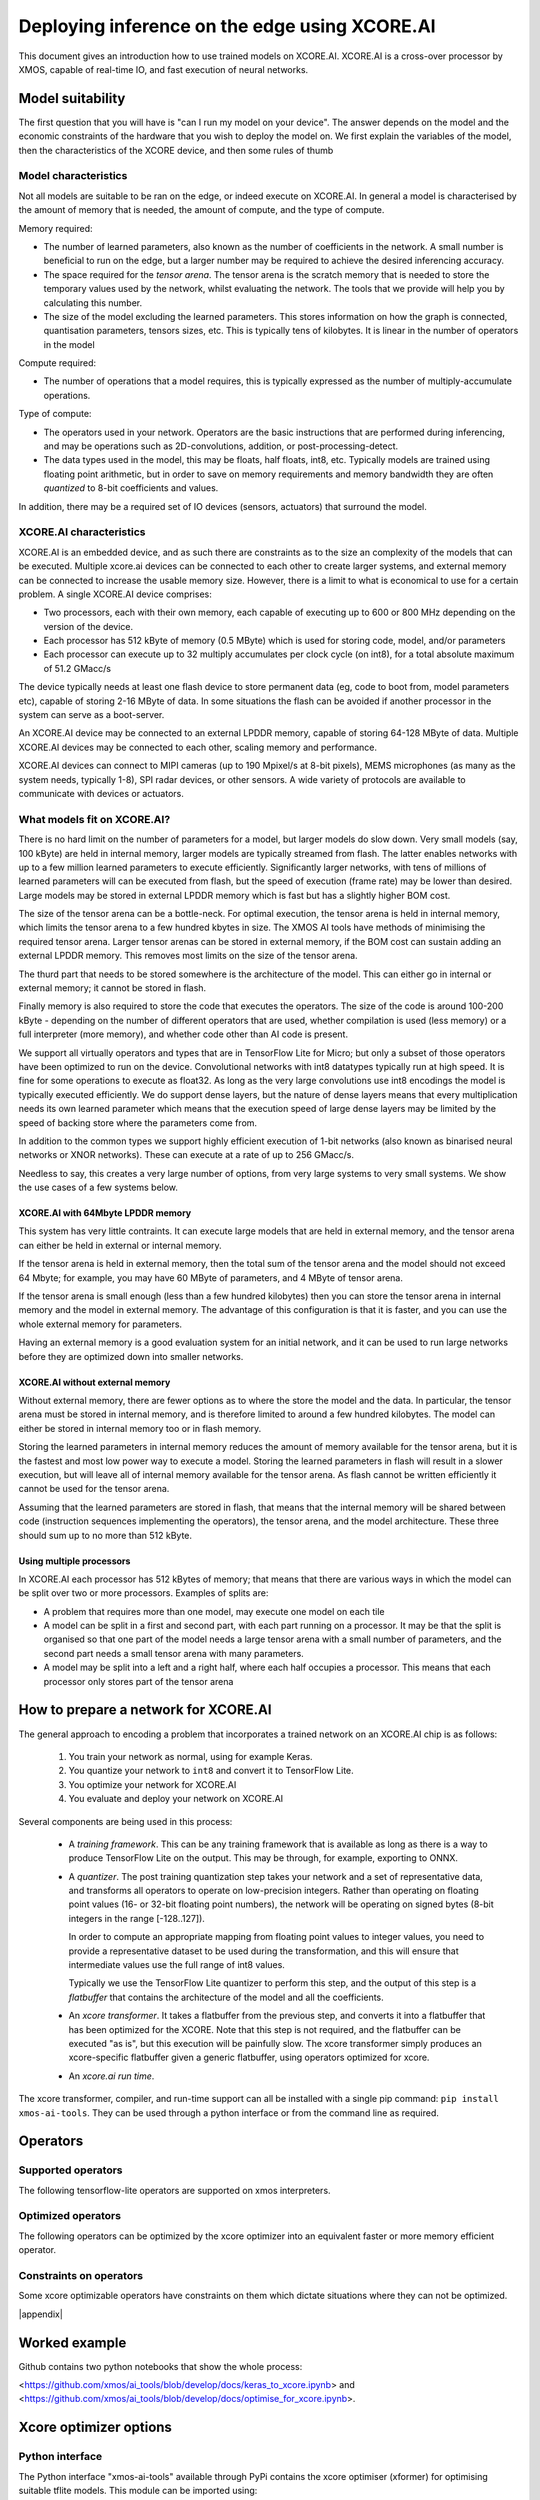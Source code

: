 Deploying inference on the edge using XCORE.AI
==============================================

This document gives an introduction how to use trained models on XCORE.AI.
XCORE.AI is a cross-over processor by XMOS, capable of real-time IO, and
fast execution of neural networks.

Model suitability
-----------------

The first question that you will have is "can I run my model on your
device". The answer depends on the model and the economic constraints of
the hardware that you wish to deploy the model on. We first explain the
variables of the model, then the characteristics of the XCORE device, and
then some rules of thumb

Model characteristics
+++++++++++++++++++++

Not all models are suitable to be ran on the edge, or indeed execute on
XCORE.AI. In general a model is characterised by the amount of memory that
is needed, the amount of compute, and the type of compute.

Memory required:

* The number of learned parameters, also known as the number of
  coefficients in the network. A small number is beneficial to run on the
  edge, but a larger number may be required to achieve the desired
  inferencing accuracy.

* The space required for the *tensor arena*. The tensor arena is the
  scratch memory that is needed to store the temporary values used by the
  network, whilst evaluating the network. The tools that we provide will
  help you by calculating this number.

* The size of the model excluding the learned parameters. This stores
  information on how the graph is connected, quantisation parameters,
  tensors sizes, etc. This is typically tens of kilobytes. It is linear in
  the number of operators in the model

Compute required:

* The number of operations that a model requires, this is typically
  expressed as the number of multiply-accumulate operations.

Type of compute:

* The operators used in your network. Operators are the basic instructions
  that are performed during inferencing, and may be operations such as
  2D-convolutions, addition, or post-processing-detect.

* The data types used in the model, this may be floats, half floats, int8,
  etc. Typically models are trained using floating point arithmetic, but in
  order to save on memory requirements and memory bandwidth they are often
  *quantized* to 8-bit coefficients and values.

In addition, there may be a required set of IO devices (sensors, actuators)
that surround the model.


XCORE.AI characteristics
++++++++++++++++++++++++

XCORE.AI is an embedded device, and as such there are constraints as to the
size an complexity of the models that can be executed. Multiple xcore.ai
devices can be connected to each other to create larger systems, and
external memory can be connected to increase the usable memory size.
However, there is a limit to what is economical to use for a certain problem.
A single XCORE.AI device comprises:

* Two processors, each with their own memory, each capable of executing
  up to 600 or 800 MHz depending on the version of the device.

* Each processor has 512 kByte of memory (0.5 MByte) which is used for
  storing code, model, and/or parameters

* Each processor can execute up to 32 multiply accumulates per
  clock cycle (on int8), for a total absolute maximum of 51.2 GMacc/s

The device typically needs at least one flash device to store permanent
data (eg, code to boot from, model parameters etc), capable of storing 2-16
MByte of data. In some situations the flash can be avoided if another
processor in the system can serve as a boot-server.

An XCORE.AI device may be connected to an external LPDDR memory, capable of storing
64-128 MByte of data. Multiple XCORE.AI devices may be connected to each other,
scaling memory and performance.

XCORE.AI devices can connect to MIPI cameras (up to 190 Mpixel/s at 8-bit
pixels), MEMS microphones (as many as the system needs, typically 1-8), SPI
radar devices, or other sensors. A wide variety of protocols are available
to communicate with devices or actuators.

What models fit on XCORE.AI?
++++++++++++++++++++++++++++

There is no hard limit on the number of parameters for a model, but larger
models do slow down. Very small models (say, 100 kByte) are held in
internal memory, larger models are typically streamed from flash. The
latter enables networks with up to a few million learned parameters to
execute efficiently. Significantly larger networks, with tens of millions
of learned parameters will can be executed from flash, but the speed of
execution (frame rate) may be lower than desired. Large models may be
stored in external LPDDR memory which is fast but has a slightly higher BOM
cost.

The size of the tensor arena can be a bottle-neck. For optimal execution,
the tensor arena is held in internal memory, which limits the tensor arena
to a few hundred kbytes in size. The XMOS AI tools have methods of
minimising the required tensor arena. Larger tensor arenas can be stored in
external memory, if the BOM cost can sustain adding an external LPDDR
memory. This removes most limits on the size of the tensor arena.

The thurd part that needs to be stored somewhere is the architecture of the
model. This can either go in internal or external memory; it cannot be
stored in flash.

Finally memory is also required to store the code that executes the
operators. The size of the code is around 100-200 kByte - depending on the
number of different operators that are used, whether compilation is used
(less memory) or a full interpreter (more memory), and whether code other
than AI code is present.

We support all virtually operators and types that are in TensorFlow Lite
for Micro; but only a subset of those operators have been optimized to run
on the device. Convolutional networks with int8 datatypes typically run at
high speed. It is fine for some operations to execute as float32. As long
as the very large convolutions use int8 encodings the model is typically
executed efficiently. We do support dense layers, but the nature of dense
layers means that every multiplication needs its own learned parameter
which means that the execution speed of large dense layers may be limited
by the speed of backing
store where the parameters come from.

In addition to the common types we support highly efficient execution of
1-bit networks (also known as binarised neural networks or XNOR networks).
These can execute at a rate of up to 256 GMacc/s.

Needless to say, this creates a very large number of options, from very
large systems to very small systems. We show the use cases of a few systems
below.

XCORE.AI with 64Mbyte LPDDR memory
``````````````````````````````````

This system has very little contraints. It can execute large models that
are held in external memory, and the tensor arena can either be held in
external or internal memory.

If the tensor arena is held in external memory, then the total sum of the
tensor arena and the model should not exceed 64 Mbyte; for example, you may
have 60 MByte of parameters, and 4 MByte of tensor arena.

If the tensor arena is small enough (less than a few hundred kilobytes) then
you can store the tensor arena in internal memory and the model in external
memory. The advantage of this configuration is that it is faster, and you
can use the whole external memory for parameters. 

Having an external memory is a good evaluation system for an initial
network, and it can be used to run large networks before they are optimized
down into smaller networks.

XCORE.AI without external memory
````````````````````````````````

Without external memory, there are fewer options as to where the store the
model and the data. In particular, the tensor arena must be stored in
internal memory, and is therefore limited to around a few hundred kilobytes. The
model can either be stored in internal memory too or in flash memory.

Storing the learned parameters in internal memory reduces the amount of memory available for
the tensor arena, but it is the fastest and most low power way to execute a
model. Storing the learned parameters in flash will result in a slower execution, but
will leave all of internal memory available for the tensor arena. As flash
cannot be written efficiently it cannot be used for the tensor arena.

Assuming that the learned parameters are stored in flash, that means that
the internal memory will be shared between code (instruction sequences
implementing the operators), the tensor arena, and the model architecture.
These three should sum up to no more than 512 kByte.

Using multiple processors
`````````````````````````

In XCORE.AI each processor has 512 kBytes of memory; that means that there
are various ways in which the model can be split over two or more
processors. Examples of splits are:

* A problem that requires more than one model, may execute one model on
  each tile

* A model can be split in a first and second part, with each part running
  on a processor. It may be that the split is organised so that one part
  of the model needs a large tensor arena with a small number of
  parameters, and the second part needs a small tensor arena with many
  parameters.

* A model may be split into a left and a right half, where each half
  occupies a processor. This means that each processor only stores part
  of the tensor arena


How to prepare a network for XCORE.AI
-------------------------------------

The general approach to encoding a problem that incorporates a trained
network on an XCORE.AI chip is as follows:

  #. You train your network as normal, using for example Keras.

  #. You quantize your network to ``int8`` and convert it to TensorFlow Lite.

  #. You optimize your network for XCORE.AI

  #. You evaluate and deploy your network on XCORE.AI

Several components are being used in this process:

  * A *training framework*. This can be any training framework that is
    available as long as there is a way to produce TensorFlow Lite on the
    output. This may be through, for example, exporting to ONNX.

  * A *quantizer*. The post training quantization step takes your
    network and a set of representative data, and transforms all operators
    to operate on low-precision integers. Rather than operating on floating
    point values (16- or 32-bit floating point numbers), the network will be
    operating on signed bytes (8-bit integers in the range [-128..127]).

    In order to compute an appropriate mapping from floating point values
    to integer values, you need to provide a representative dataset to be used
    during the transformation, and this will ensure that intermediate
    values use the full range of int8 values.

    Typically we use the TensorFlow Lite quantizer to perform this step,
    and the output of this step is a *flatbuffer* that contains the
    architecture of the model and all the coefficients.

  * An *xcore transformer*. It takes a flatbuffer from the previous step,
    and converts it into a flatbuffer that has been optimized for the
    XCORE. Note that this step is not required, and the flatbuffer can be
    executed "as is", but this execution will be painfully slow. The xcore
    transformer simply produces an xcore-specific flatbuffer given a
    generic flatbuffer, using operators optimized for xcore.

  * An *xcore.ai run time*. 

The xcore transformer, compiler, and run-time support can all be installed
with a single pip command: ``pip install xmos-ai-tools``. They can be used
through a python interface or from the command line as required.

Operators
--------------------

Supported operators
++++++++++++++++++++++++++++

The following tensorflow-lite operators are supported on xmos interpreters.

Optimized operators
++++++++++++++++++++++++++++

The following operators can be optimized by the xcore optimizer into an equivalent faster or more memory efficient operator.

Constraints on operators
++++++++++++++++++++++++++++

Some xcore optimizable operators have constraints on them which dictate situations where they can not be optimized.

|appendix|
  
Worked example
--------------

Github contains two python notebooks that show the whole process:

<https://github.com/xmos/ai_tools/blob/develop/docs/keras_to_xcore.ipynb>
and
<https://github.com/xmos/ai_tools/blob/develop/docs/optimise_for_xcore.ipynb>.

Xcore optimizer options
-----------------------

Python interface
++++++++++++++++

The Python interface "xmos-ai-tools" available through PyPi contains the xcore 
optimiser (xformer) for optimising suitable tflite models. This module can be imported
using:

.. code-block:: Python

  from xmos_ai_tools import xformer

The main method in xformer is convert, which requires an path to an input model,
an output path, and a list of parameters. The list of parameters should be a dictionary
of options and their value. 

.. code-block:: Python

  xf.convert("example_int8_model.tflite", "xcore_optimized_int8_model.tflite", 
    {"mlir-disable-threading": None, "xcore-reduce-memory": None,}
  )

The possible options are described below in the command line interface section. If the default operation is intended this third argument can be "None".

.. code-block:: Python
  
  xf.convert("source model path", "converted model path", params=None)

The xformer module contains two more useful methods, "xformer.printf_help()" which will
print information of usage of xformer.convert, and "xformer.generate_flash" useful when
writing models to flash.

If a model is split into a tflite model for flash, and a .params file using the xformer option "xcore-flash-image-file", the generate_flash method can be used to combine these files into a binary to be stored in flash on an xcore.

.. code-block:: Python
  xf.generate_flash("xcore_optimized_int8_flash_model.tflite",  "xcore_params.params", "xcore_flash_binary.out")


The python interface also contains two interpreters for tflite models. The first is a
host interpreter which supports running optimized operators on the host. The second allows
communication with an xcore running an inference engine. These two interpreters can be imported from xmos_ai_tools as follows:

.. code-block:: Python

  from xmos_ai_tools.xinterpreters import xcore_tflm_host_interpreter
  from xmos_ai_tools.xinterpreters import xcore_tflm_usb_interpreter

Both interpreters have the same interface, which follows the interface of the tensorflow lite interpreter. To run inference on a model the interpreters can be used as such:

.. code-block:: Python

  ie = xcore_tflm_host_interpreter()
  ie.set_model(model_path = xcore_model)
  ie.set_input_tensor(data = input)
  ie.invoke()

  xformer_outputs = []
  for i in range(num_of_outputs):
      xformer_outputs.append(ie.get_output_tensor(output_index = i))


Command line interface
++++++++++++++++++++++

The xcore-opt program has the following options (in addition to a filename
argument that specifies the input flatbuffer):

[[[HIDE SOME OF THESE]]]

* ``filename.tflite``         input tflite file
  
* ``--xcore-thread-count N``    Number of threads to translate for
                          Defaults to 1

* ``--xcore-flash-image-file filename``
                          File to place the learned parameters in. By
                          default learned parameters are kept with the
                          model, requiring more RAM for the model, but
                          faster execution

* ``--xcore-load-externally-if-larger N``
                          Sets a threshold under which to not place learned
                          parameters in flash. The default is set to 96.
                          This option requires * ``--xcore-flash-image-file``
                          
* ``--xcore-reduce-memory true|false``
                          Try to reduce memory usage by possibly increasing
                          execution time. Default is true

* ``--xcore-conv-err-threshold N``
                          When optimising convolutions errors are
                          introduced. These errors are typically small and
                          happen infrequently. The default threshold is
                          0.25, meaning that the largest error that is
                          acceptable is two bits below the decimal comma
                          (in integer arithmetic). If an error higher than
                          this occurs, the compiler will fall back on a
                          less optimal convolution that produces a better
                          result.

* ``--xcore-force-conv-err-full-check``
                          By default a the above option calculates an
                          upper-bound for the error. Setting this option
                          calculates the precise maximum error at the cost
                          of extra compile-time.

* ``--xcore-conv-multiplier-factor N``
                          There are networks where large errors in a layer
                          can be fixed by changing the quantization. THis
                          option limits outliers in the multipliers of a
                          convolution to a factor of N larger than the
                          minimum. THe default for N is 0x7fffffff (ie, no
                          limit).

* ``-o filename.tflite``        Name of the file where to place the optimized
                          TFLITE flatbuffer

* ``--xcore-dont-minify``       Normally the TFLITE model is minified, by
                          reducing string lengths, using this option
                          enables you to keep the old strings

Using the run-time support
--------------------------

There is two ways to run code. Compiled to C++, or an interpreted TFLITE
file. The latter requires more memory as code is required to parse the
TFLITE file; both require the TensorflowLite for Micro run time support.
The Interpreted model allows easy upgrades as the model can be replaced
without recompilation - providing no extra operators are required.
Compilation is (far) more efficient in terms of memory used

In both cases you need to, in the SDK obtain the ``lib_tflite_micro``
module <https://github.com/xmos/lib_tflite_micro>, which will pull in all
other required modules.

Interpretation: inference_engine_t
++++++++++++++++++++++++++++++++++

Typical use requires a single C++ file that declares the

.. doxygentype:: inference_engine_t
                 
.. doxygenfunction:: inference_engine_initialize
.. doxygenfunction:: inference_engine_unload_model 
.. doxygenfunction:: inference_engine_load_model 
.. doxygenfunction:: interp_invoke_par_5
.. doxygenfunction:: interp_invoke_par_4
.. doxygenfunction:: interp_invoke_par_3
.. doxygenfunction:: interp_invoke_par_2
.. doxygenfunction:: interp_invoke
                     
Compiled code
+++++++++++++

Simply copy the ``<model>.cpp`` and ``<model>.h`` file to the source
directory of your application, and you can now, from C++ call the following
functions [[This needs to be doxygened for consistency]]:

* ``<model>_init(void *flash_data)`` This takes a single parameter, which is a channel end to
  the flash server

* ``<model>_input_ptr(int index)`` This returns a pointer to the data where
  the input tensor is stored; index shoudl be set to zero unless there are
  multiple inputs.

* ``<model>_invoke()`` This runs an inference

* ``<model>_output_ptr(int index)`` Analogous to the output pointer. Note
  that the input may have been overwritten.
  

